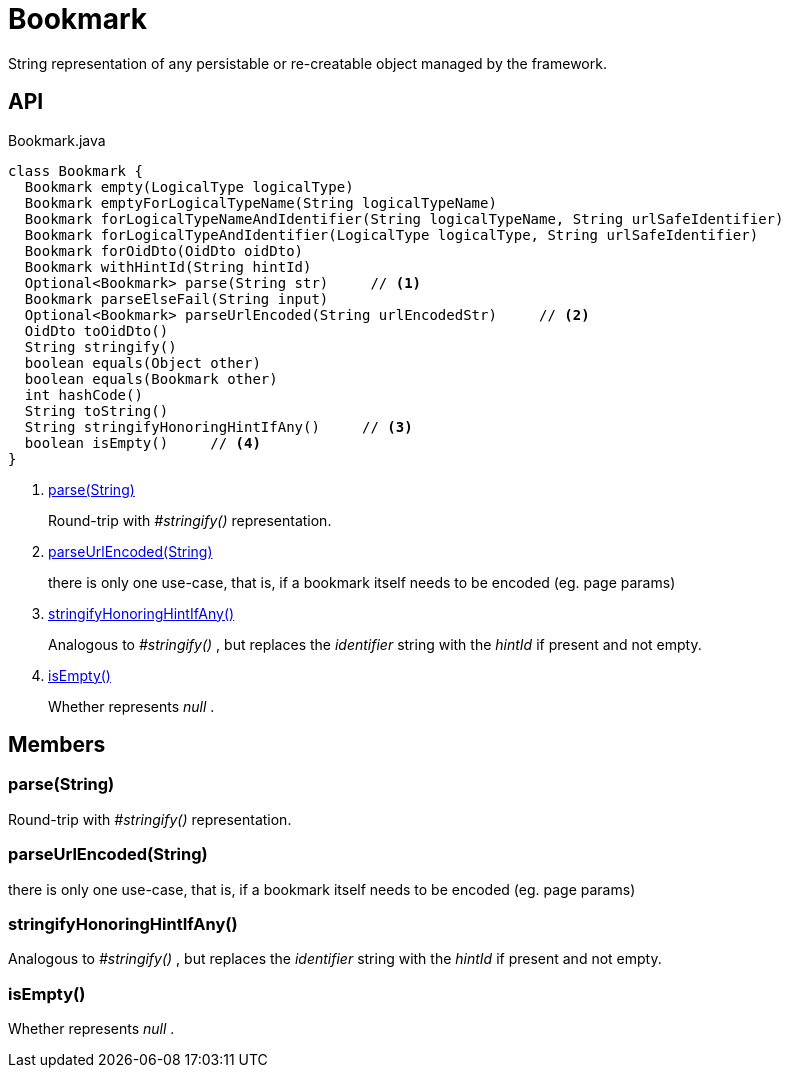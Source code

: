 = Bookmark
:Notice: Licensed to the Apache Software Foundation (ASF) under one or more contributor license agreements. See the NOTICE file distributed with this work for additional information regarding copyright ownership. The ASF licenses this file to you under the Apache License, Version 2.0 (the "License"); you may not use this file except in compliance with the License. You may obtain a copy of the License at. http://www.apache.org/licenses/LICENSE-2.0 . Unless required by applicable law or agreed to in writing, software distributed under the License is distributed on an "AS IS" BASIS, WITHOUT WARRANTIES OR  CONDITIONS OF ANY KIND, either express or implied. See the License for the specific language governing permissions and limitations under the License.

String representation of any persistable or re-creatable object managed by the framework.

== API

[source,java]
.Bookmark.java
----
class Bookmark {
  Bookmark empty(LogicalType logicalType)
  Bookmark emptyForLogicalTypeName(String logicalTypeName)
  Bookmark forLogicalTypeNameAndIdentifier(String logicalTypeName, String urlSafeIdentifier)
  Bookmark forLogicalTypeAndIdentifier(LogicalType logicalType, String urlSafeIdentifier)
  Bookmark forOidDto(OidDto oidDto)
  Bookmark withHintId(String hintId)
  Optional<Bookmark> parse(String str)     // <.>
  Bookmark parseElseFail(String input)
  Optional<Bookmark> parseUrlEncoded(String urlEncodedStr)     // <.>
  OidDto toOidDto()
  String stringify()
  boolean equals(Object other)
  boolean equals(Bookmark other)
  int hashCode()
  String toString()
  String stringifyHonoringHintIfAny()     // <.>
  boolean isEmpty()     // <.>
}
----

<.> xref:#parse_String[parse(String)]
+
--
Round-trip with _#stringify()_ representation.
--
<.> xref:#parseUrlEncoded_String[parseUrlEncoded(String)]
+
--
there is only one use-case, that is, if a bookmark itself needs to be encoded (eg. page params)
--
<.> xref:#stringifyHonoringHintIfAny_[stringifyHonoringHintIfAny()]
+
--
Analogous to _#stringify()_ , but replaces the _identifier_ string with the _hintId_ if present and not empty.
--
<.> xref:#isEmpty_[isEmpty()]
+
--
Whether represents _null_ .
--

== Members

[#parse_String]
=== parse(String)

Round-trip with _#stringify()_ representation.

[#parseUrlEncoded_String]
=== parseUrlEncoded(String)

there is only one use-case, that is, if a bookmark itself needs to be encoded (eg. page params)

[#stringifyHonoringHintIfAny_]
=== stringifyHonoringHintIfAny()

Analogous to _#stringify()_ , but replaces the _identifier_ string with the _hintId_ if present and not empty.

[#isEmpty_]
=== isEmpty()

Whether represents _null_ .
